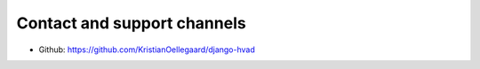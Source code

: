 ############################
Contact and support channels
############################

* Github: https://github.com/KristianOellegaard/django-hvad
